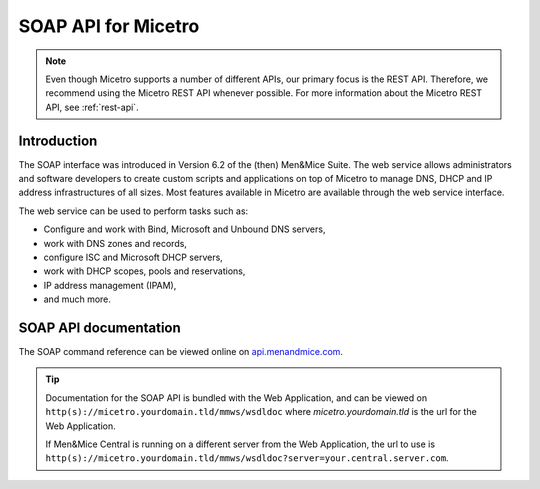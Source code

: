 .. meta::
   :description: The introduction to the SOAP API in Micetro by Men&Mice
   :keywords: SOAP API, Micetro

.. _soap-api:

SOAP API for Micetro
======================

.. note:: 
   Even though Micetro supports a number of different APIs, our primary focus is the REST API. Therefore, we recommend using the Micetro REST API whenever possible. For more information about the Micetro REST API, see :ref:`rest-api`.

Introduction
------------

The SOAP interface was introduced in Version 6.2 of the (then) Men&Mice Suite. The web service allows administrators and software developers to create custom scripts and applications on top of Micetro to manage DNS, DHCP and IP address infrastructures of all sizes. Most features available in Micetro are available through the web service interface.

The web service can be used to perform tasks such as:

* Configure and work with Bind, Microsoft and Unbound DNS servers,

* work with DNS zones and records,

* configure ISC and Microsoft DHCP servers,

* work with DHCP scopes, pools and reservations,

* IP address management (IPAM),

* and much more.

SOAP API documentation
-----------------------

The SOAP command reference can be viewed online on `api.menandmice.com <http://api.menandmice.com/>`_.

.. tip::
  Documentation for the SOAP API is bundled with the Web Application, and can be viewed on ``http(s)://micetro.yourdomain.tld/mmws/wsdldoc`` where *micetro.yourdomain.tld* is the url for the Web Application.

  If Men&Mice Central is running on a different server from the Web Application, the url to use is ``http(s)://micetro.yourdomain.tld/mmws/wsdldoc?server=your.central.server.com``.
